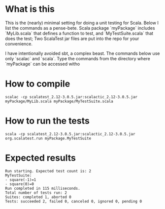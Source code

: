 * What is this 

This is the (nearly) minimal setting for doing a unit testing for
Scala. Below I list the commands as a pense-bete. Scala package `myPackage`
includes `MyLib.scala` that defines a function to test, and `MyTestSuite.scala`
that does the test; Two ScalaTest jar files are put into the repo for your
convenience.


I have intentionally avoided sbt, a complex beast. The commands below use only
`scalac` and `scala`. Type the commands from the directory where `myPackage` can be accessed witho

* How to compile

#+BEGIN_EXAMPLE
scalac -cp scalatest_2.12-3.0.5.jar:scalactic_2.12-3.0.5.jar myPackage/MyLib.scala myPackage/MyTestSuite.scala
#+END_EXAMPLE

* How to run the tests
#+BEGIN_EXAMPLE
scala -cp scalatest_2.12-3.0.5.jar:scalactic_2.12-3.0.5.jar org.scalatest.run myPackage.MyTestSuite
#+END_EXAMPLE
* Expected results
#+BEGIN_EXAMPLE
Run starting. Expected test count is: 2
MyTestSuite:
- square(-1)=1
- square(0)=0
Run completed in 115 milliseconds.
Total number of tests run: 2
Suites: completed 1, aborted 0
Tests: succeeded 2, failed 0, canceled 0, ignored 0, pending 0
#+END_EXAMPLE
